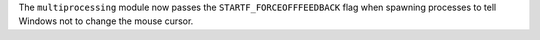 The ``multiprocessing`` module now passes the ``STARTF_FORCEOFFFEEDBACK``
flag when spawning processes to tell Windows not to change the mouse cursor.
